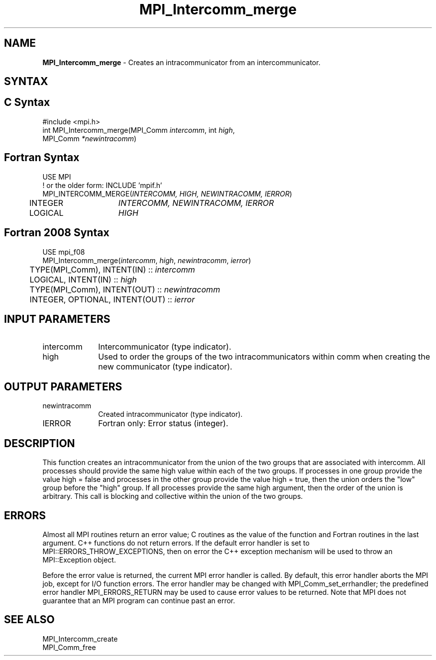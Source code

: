 .\" -*- nroff -*-
.\" Copyright (c) 2010-2015 Cisco Systems, Inc.  All rights reserved.
.\" Copyright 2006-2008 Sun Microsystems, Inc.
.\" Copyright (c) 1996 Thinking Machines Corporation
.\" $COPYRIGHT$
.TH MPI_Intercomm_merge 3 "Mar 31, 2022" "4.1.3" "Open MPI"
.SH NAME
\fBMPI_Intercomm_merge\fP \- Creates an intracommunicator from an intercommunicator.

.SH SYNTAX
.ft R
.SH C Syntax
.nf
#include <mpi.h>
int MPI_Intercomm_merge(MPI_Comm \fIintercomm\fP, int\fI high\fP,
     MPI_Comm\fI *newintracomm\fP)

.fi
.SH Fortran Syntax
.nf
USE MPI
! or the older form: INCLUDE 'mpif.h'
MPI_INTERCOMM_MERGE(\fIINTERCOMM, HIGH, NEWINTRACOMM, IERROR\fP)
	INTEGER	\fIINTERCOMM, NEWINTRACOMM, IERROR\fP
	LOGICAL	\fIHIGH\fP

.fi
.SH Fortran 2008 Syntax
.nf
USE mpi_f08
MPI_Intercomm_merge(\fIintercomm\fP, \fIhigh\fP, \fInewintracomm\fP, \fIierror\fP)
	TYPE(MPI_Comm), INTENT(IN) :: \fIintercomm\fP
	LOGICAL, INTENT(IN) :: \fIhigh\fP
	TYPE(MPI_Comm), INTENT(OUT) :: \fInewintracomm\fP
	INTEGER, OPTIONAL, INTENT(OUT) :: \fIierror\fP

.fi
.SH INPUT PARAMETERS
.ft R
.TP 1i
intercomm
Intercommunicator (type indicator).
.TP 1i
high
Used to order the groups of the two intracommunicators within comm when creating the new communicator (type indicator).

.SH OUTPUT PARAMETERS
.ft R
.TP 1i
newintracomm
Created intracommunicator (type indicator).
.ft R
.TP 1i
IERROR
Fortran only: Error status (integer).

.SH DESCRIPTION
.ft R
This function creates an intracommunicator from the union of the two groups that are associated with intercomm. All processes should provide the same high value within each of the two groups. If processes in one group provide the value high = false and processes in the other group provide the value high = true, then the union orders the "low" group before the "high" group. If all processes provide the same high argument, then the order of the union is arbitrary. This call is blocking and collective within the union of the two groups.

.SH ERRORS
Almost all MPI routines return an error value; C routines as the value of the function and Fortran routines in the last argument. C++ functions do not return errors. If the default error handler is set to MPI::ERRORS_THROW_EXCEPTIONS, then on error the C++ exception mechanism will be used to throw an MPI::Exception object.
.sp
Before the error value is returned, the current MPI error handler is
called. By default, this error handler aborts the MPI job, except for I/O function errors. The error handler may be changed with MPI_Comm_set_errhandler; the predefined error handler MPI_ERRORS_RETURN may be used to cause error values to be returned. Note that MPI does not guarantee that an MPI program can continue past an error.

.SH SEE ALSO
MPI_Intercomm_create
.br
MPI_Comm_free




